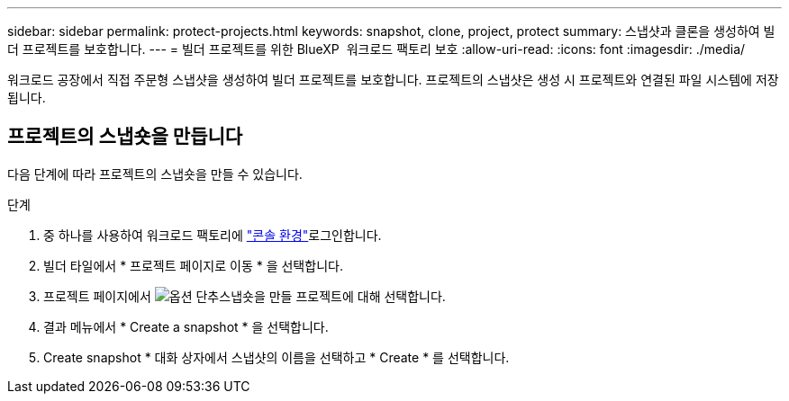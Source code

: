 ---
sidebar: sidebar 
permalink: protect-projects.html 
keywords: snapshot, clone, project, protect 
summary: 스냅샷과 클론을 생성하여 빌더 프로젝트를 보호합니다. 
---
= 빌더 프로젝트를 위한 BlueXP  워크로드 팩토리 보호
:allow-uri-read: 
:icons: font
:imagesdir: ./media/


[role="lead"]
워크로드 공장에서 직접 주문형 스냅샷을 생성하여 빌더 프로젝트를 보호합니다. 프로젝트의 스냅샷은 생성 시 프로젝트와 연결된 파일 시스템에 저장됩니다.



== 프로젝트의 스냅숏을 만듭니다

다음 단계에 따라 프로젝트의 스냅숏을 만들 수 있습니다.

.단계
. 중 하나를 사용하여 워크로드 팩토리에 link:https://docs.netapp.com/us-en/workload-setup-admin/console-experiences.html["콘솔 환경"^]로그인합니다.
. 빌더 타일에서 * 프로젝트 페이지로 이동 * 을 선택합니다.
. 프로젝트 페이지에서 image:icon-action.png["옵션 단추"]스냅숏을 만들 프로젝트에 대해 선택합니다.
. 결과 메뉴에서 * Create a snapshot * 을 선택합니다.
. Create snapshot * 대화 상자에서 스냅샷의 이름을 선택하고 * Create * 를 선택합니다.

